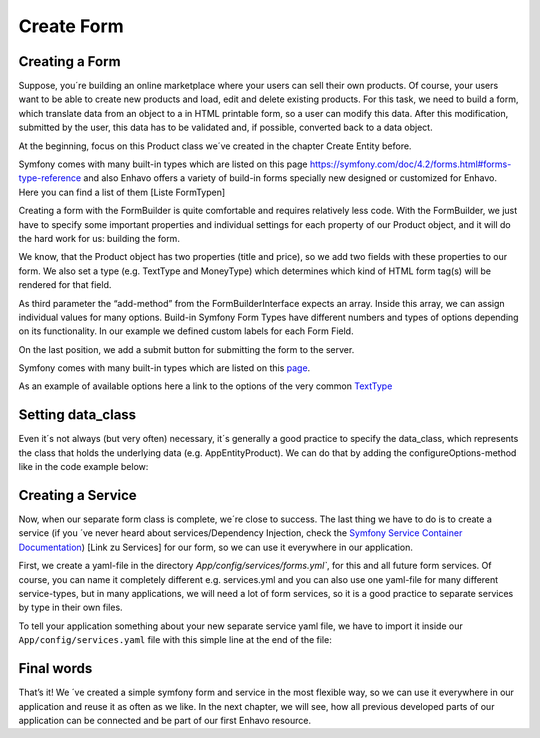Create Form
===========
Creating a Form
---------------

Suppose, you´re building an online marketplace where your users can sell their own products. Of course, your users want to be able to create new products and load, edit and delete existing products. For this task, we need to build a form, which translate data from an object to a in HTML printable form, so a user can modify this data. After this modification, submitted by the user, this data has to be validated and, if possible, converted back to a data object.

At the beginning, focus on this Product class we´ve created in the chapter Create Entity before.


.. code-block:: php
    :linenos:

    // ...
    class Product implements ResourceInterface
    {
        /**
         * @var integer
         */
        private $id;

        /**
         * @var string
         */
        private $title;

        /**
         * @var float
         */
        private $price;

        /**
         * Get id
         * @return integer
         */
        public function getId()
        {
            return $this->id;
        }

        /**
         * @return string
         */
        public function getTitle(): string
        {
            return $this->title;
        }

        /**
         * @param string $title
         */
        public function setTitle(string $title): void
        {
            $this->title = $title;
        }

        /**
         * @return float
         */
        public function getPrice(): float
        {
            return $this->price;
        }

        /**
         * @param float $price
         */
        public function setPrice(float $price): void
        {
            $this->price = $price;
        }
    }

Symfony comes with many built-in types which are listed on this page https://symfony.com/doc/4.2/forms.html#forms-type-reference
and also Enhavo offers a variety of build-in forms specially new designed or customized for Enhavo. Here you can find a list of them [Liste FormTypen]

.. code-block:: php
    :linenos:

    // src/Form/ProductType.php
    <?php

    namespace App\Form\Type;

    use App\Entity\Product;
    use Symfony\Component\Form\AbstractType;
    use Symfony\Component\Form\Extension\Core\Type\TextType;
    use Symfony\Component\Form\Extension\Core\Type\MoneyType;
    use Symfony\Component\Form\Extension\Core\Type\SubmitType;
    use Symfony\Component\Form\FormBuilderInterface;
    use Symfony\Component\OptionsResolver\OptionsResolver;

    class ProductType extends AbstractType
    {
        public function buildForm(FormBuilderInterface $builder, array $options)
        {
            $builder
                ->add('title', TextType::class, array(
                    'label' => 'Title'
                ))
                ->add('price', MoneyType::class, array(
                    'label' => 'Price'
                ))
                ->add('save', SubmitType::class, array(
                    'label' => 'Create Product'
                ))
            ;
        }

Creating a form with the FormBuilder is quite comfortable and requires relatively less code.
With the FormBuilder, we just have to specify some important properties and individual settings for each property of our Product object, and it will do the hard work for us: building the form.

We know, that the Product object has two properties (title and price), so we add two fields with these properties to our form. We also set a type (e.g. TextType and MoneyType) which determines which kind of HTML form tag(s) will be rendered for that field.

As third parameter the “add-method” from the FormBuilderInterface expects an array. Inside this array, we can assign individual values for many options. Build-in Symfony Form Types have different numbers and types of options depending on its functionality.
In our example we defined custom labels for each Form Field.

On the last position, we add a submit button for submitting the form to the server.

Symfony comes with many built-in types which are listed on this `page`_.

.. _page: https://symfony.com/doc/4.2/forms.html#forms-type-reference.

As an example of available options here a link to the options of the very common `TextType`_

.. _TextType: https://symfony.com/doc/4.2/reference/forms/types/text.html


Setting data_class
------------------

Even it´s not always (but very often) necessary, it´s generally a good practice to specify the data_class, which represents the class that holds the underlying data (e.g. App\Entity\Product). We can do that by adding the configureOptions-method like in the code example below:

.. code-block:: php
    :linenos:

    //...
    class ProductType extends AbstractType
    {
        public function buildForm(FormBuilderInterface $builder, array $options)
        {
            //...
        }

        public function configureOptions(OptionsResolver $resolver)
        {
            $resolver->setDefaults( array(
                'data_class' => Product::class,
            ));
        }
    }

Creating a Service
------------------

Now, when our separate form class is complete, we´re close to success. The last thing we have to do is to create a service (if you ´ve never heard about services/Dependency Injection, check the `Symfony Service Container Documentation`_) [Link zu Services] for our form, so we can use it everywhere in our application.

.. _Symfony Service Container Documentation: https://symfony.com/doc/current/service_container.html

First, we create a yaml-file in the directory `App/config/services/forms.yml``, for this and all future form services. Of course, you can name it completely different e.g. services.yml and you can also use one yaml-file for many different service-types, but in many applications, we will need a lot of form services, so it is a good practice to separate services by type in their own files.

.. code-block:: yaml
    :linenos:

    services:
        app.form.product_type:
            class: App\Form\Type\ProductType
            tags:
                - { name: form.type, alias: 'app_product' }

To tell your application something about your new separate service yaml file, we have to import it inside our ``App/config/services.yaml`` file with this simple line at the end of the file:

.. code-block:: yaml
    :linenos:

    parameters:
        locale: 'en'

    services:
        _defaults:
            # Automatically injects dependencies in your services.
            autowire: true
            # Automatically registers your services as commands, event subscribers, etc.
            autoconfigure: true

    imports:
        - { resource: services/forms.yml }

Final words
-----------

That’s it! We ´ve created a simple symfony form and service in the most flexible way, so we can use it everywhere in our application and reuse it as often as we like.
In the next chapter, we will see, how all previous developed parts of our application can be connected and be part of our first Enhavo resource.












